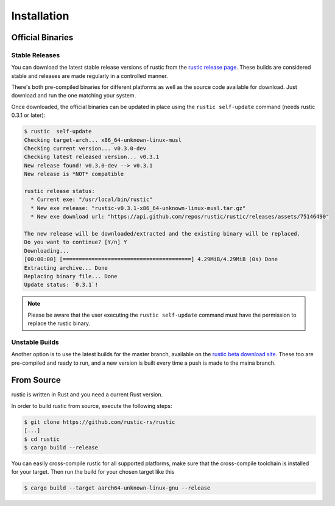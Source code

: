 ############
Installation
############

Official Binaries
*****************

Stable Releases
===============

You can download the latest stable release versions of rustic from the `rustic
release page <https://github.com/rustic/rustic/releases/latest>`__. These builds
are considered stable and releases are made regularly in a controlled manner.

There's both pre-compiled binaries for different platforms as well as the source
code available for download. Just download and run the one matching your system.

Once downloaded, the official binaries can be updated in place using the 
``rustic self-update`` command (needs rustic 0.3.1 or later):

.. code-block:: console

    $ rustic  self-update
    Checking target-arch... x86_64-unknown-linux-musl
    Checking current version... v0.3.0-dev
    Checking latest released version... v0.3.1
    New release found! v0.3.0-dev --> v0.3.1
    New release is *NOT* compatible
    
    rustic release status:
      * Current exe: "/usr/local/bin/rustic"
      * New exe release: "rustic-v0.3.1-x86_64-unknown-linux-musl.tar.gz"
      * New exe download url: "https://api.github.com/repos/rustic/rustic/releases/assets/75146490"
    
    The new release will be downloaded/extracted and the existing binary will be replaced.
    Do you want to continue? [Y/n] Y
    Downloading...
    [00:00:00] [========================================] 4.29MiB/4.29MiB (0s) Done
    Extracting archive... Done
    Replacing binary file... Done
    Update status: `0.3.1`!

.. note:: Please be aware that the user executing the ``rustic self-update``
   command must have the permission to replace the rustic binary.

Unstable Builds
===============

Another option is to use the latest builds for the master branch, available on
the `rustic beta download site
<https://github.com/rustic-rs/rustic-beta>`__. These too are pre-compiled
and ready to run, and a new version is built every time a push is made to the
maina branch.

From Source
***********

rustic is written in Rust and you need a current Rust version.

In order to build rustic from source, execute the following steps:

.. code-block:: console

    $ git clone https://github.com/rustic-rs/rustic
    [...]
    $ cd rustic
    $ cargo build --release

You can easily cross-compile rustic for all supported platforms, make sure
that the cross-compile toolchain is installed for your target.
Then run the build for your chosen target like this

.. code-block:: console

    $ cargo build --target aarch64-unknown-linux-gnu --release

